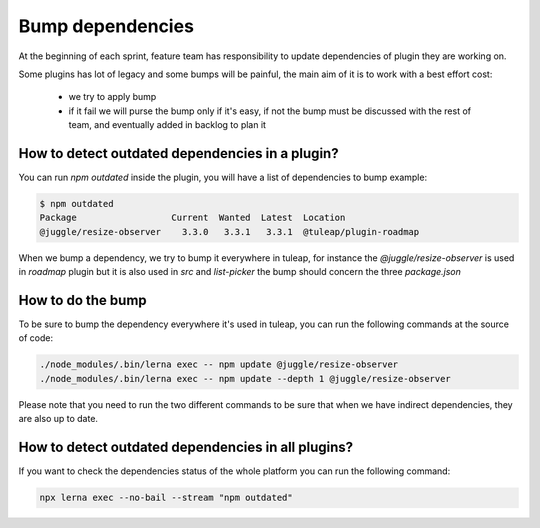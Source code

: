 .. _bump-dependencies:

Bump dependencies
=================

At the beginning of each sprint, feature team has responsibility to update dependencies of plugin they are working on.

Some plugins has lot of legacy and some bumps will be painful, the main aim of it is to work with a best effort cost:

 - we try to apply bump
 - if it fail we will purse the bump only if it's easy, if not the bump must be discussed with the rest of team, and eventually added in backlog to plan it

How to detect outdated dependencies in a plugin?
------------------------------------------------

You can run `npm outdated` inside the plugin, you will have a list of dependencies to bump example:

.. code-block:: bash

    $ npm outdated
    Package                  Current  Wanted  Latest  Location
    @juggle/resize-observer    3.3.0   3.3.1   3.3.1  @tuleap/plugin-roadmap


When we bump a dependency, we try to bump it everywhere in tuleap, for instance the `@juggle/resize-observer` is used in `roadmap` plugin but it is also used in `src` and `list-picker` the bump should concern the three `package.json`

How to do the bump
------------------

To be sure to bump the dependency everywhere it's used in tuleap, you can run the following commands at the source of code:

.. code-block:: bash

    ./node_modules/.bin/lerna exec -- npm update @juggle/resize-observer
    ./node_modules/.bin/lerna exec -- npm update --depth 1 @juggle/resize-observer

Please note that you need to run the two different commands to be sure that when we have indirect dependencies, they are also up to date.


How to detect outdated dependencies in all plugins?
---------------------------------------------------

If you want to check the dependencies status of the whole platform you can run the following command:

.. code-block:: bash

    npx lerna exec --no-bail --stream "npm outdated"
